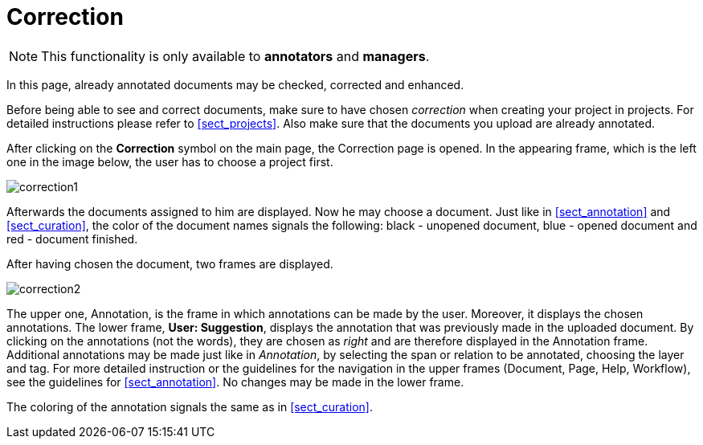 // Copyright 2015
// Ubiquitous Knowledge Processing (UKP) Lab and FG Language Technology
// Technische Universität Darmstadt
// 
// Licensed under the Apache License, Version 2.0 (the "License");
// you may not use this file except in compliance with the License.
// You may obtain a copy of the License at
// 
// http://www.apache.org/licenses/LICENSE-2.0
// 
// Unless required by applicable law or agreed to in writing, software
// distributed under the License is distributed on an "AS IS" BASIS,
// WITHOUT WARRANTIES OR CONDITIONS OF ANY KIND, either express or implied.
// See the License for the specific language governing permissions and
// limitations under the License.

[[sect_correction]]
= Correction

NOTE: This functionality is only available to *annotators* and *managers*. 

In this page, already annotated documents may be checked, corrected and enhanced.

Before being able to see and correct documents, make sure to have chosen _correction_ when creating your project in projects. For detailed instructions please refer to <<sect_projects>>. Also make sure that the documents you upload are already annotated.

After clicking on the *Correction* symbol on the main page, the Correction page is opened. In the appearing frame, which is the left one in the image below, the user has to choose a project first. 

image::correction1.jpg[align="center"]

Afterwards the documents assigned to him are displayed. Now he may choose a document. Just like in <<sect_annotation>> and <<sect_curation>>, the color of the document names signals the following: black - unopened document, blue - opened document and red - document finished. 

After having chosen the document, two frames are displayed. 

image::correction2.jpg[align="center"]

The upper one, Annotation, is the frame in which annotations can be made by the user. Moreover, it displays the chosen annotations.
The lower frame, *User: Suggestion*, displays the annotation that was previously made in the uploaded document. By clicking on the annotations (not the words), they are chosen as _right_ and are therefore displayed in the Annotation frame. Additional annotations may be made just like in _Annotation_, by selecting the span or relation to be annotated, choosing the layer and tag. For more detailed instruction or the guidelines for the navigation in the upper frames (Document, Page, Help, Workflow), see the guidelines for <<sect_annotation>>. 
No changes may be made in the lower frame.

The coloring of the annotation signals the same as in <<sect_curation>>.
